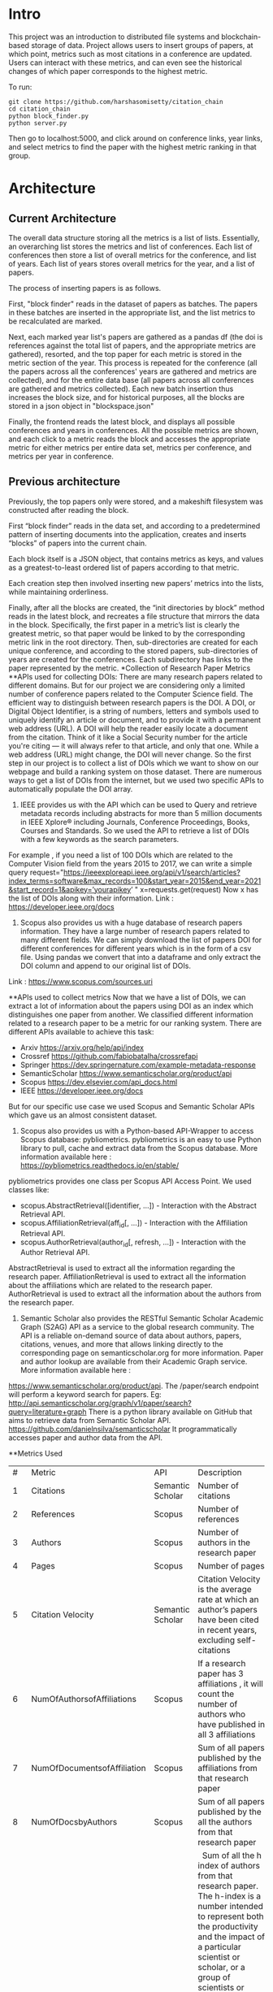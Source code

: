 * Intro
This project was an introduction to distributed file systems and blockchain-based storage of data. Project allows users to insert groups of papers, at which point, metrics such as most citations in a conference are updated. Users can interact with these metrics, and can even see the historical changes of which paper corresponds to the highest metric.

To run:
#+begin_src
  git clone https://github.com/harshasomisetty/citation_chain
  cd citation_chain
  python block_finder.py
  python server.py
#+end_src

Then go to localhost:5000, and click around on conference links, year links, and select metrics to find the paper with the highest metric ranking in that group.
* Architecture
** Current Architecture
The overall data structure storing all the metrics is a list of lists. Essentially, an overarching list stores the metrics and list of conferences. Each list of conferences then store a list of overall metrics for the conference, and list of years. Each list of years stores overall metrics for the year, and a list of papers.

The process of inserting papers is as follows.

First, "block finder" reads in the dataset of papers as batches. The papers in these batches are inserted in the appropriate list, and the list metrics to be recalculated are marked.

Next, each marked year list's papers are gathered as a pandas df (the doi is references against the total list of papers, and the appropriate metrics are gathered), resorted, and the top paper for each metric is stored in the metric section of the year. This process is repeated for the conference (all the papers across all the conferences' years are gathered and metrics are collected), and for the entire data base (all papers across all conferences are gathered and metrics collected). Each new batch insertion thus increases the block size, and for historical purposes, all the blocks are stored in a json object in "blockspace.json"

Finally, the frontend reads the latest block, and displays all possible conferences and years in conferences. All the possible metrics are shown, and each click to a metric reads the block and accesses the appropriate metric for either metrics per entire data set, metrics per conference, and metrics per year in conference.
** Previous architecture
Previously, the top papers only were stored, and a makeshift filesystem was constructed after reading the block.

First “block finder” reads in the data set, and according to a predetermined pattern of inserting documents into the application, creates and inserts “blocks” of papers into the current chain.

Each block itself is a JSON object, that contains metrics as keys, and values as a greatest-to-least ordered list of papers according to that metric.

Each creation step then involved inserting new papers’ metrics into the lists, while maintaining orderliness.

Finally, after all the blocks are created, the “init directories by block” method reads in the latest block, and recreates a file structure that mirrors the data in the block. Specifically, the first paper in a metric’s list is clearly the greatest metric, so that paper would be linked to by the corresponding metric link in the root directory. Then, sub-directories are created for each unique conference, and according to the stored papers, sub-directories of years are created for the conferences. Each subdirectory has links to the paper represented by the metric.
*Collection of Research Paper Metrics
**APIs used for collecting DOIs:
There are many research papers related to different domains. But for our project we are considering only a limited number of conference papers related to the Computer Science field. The efficient way to distinguish between research papers is the DOI. A DOI, or Digital Object Identifier, is a string of numbers, letters and symbols used to uniquely identify an article or document, and to provide it with a permanent web address (URL). A DOI will help the reader easily locate a document from the citation. Think of it like a Social Security number for the article you're citing — it will always refer to that article, and only that one. While a web address (URL) might change, the DOI will never change. 
So the first step in our project is to collect a list of DOIs which we want to show on our webpage and build a ranking system on those dataset. There are numerous ways to get a list of DOIs from the internet, but we used two specific APIs to automatically populate the DOI array.
1. IEEE provides us with the API which can be used to Query and retrieve metadata records including abstracts for more than 5 million documents in IEEE Xplore® including Journals, Conference Proceedings, Books, Courses and Standards. So we used the API to retrieve a list of DOIs with a few keywords as the search parameters. 
For example , if you need a list of 100 DOIs which are related to the Computer Vision field from the years 2015 to 2017, we can write a simple query 
request="https://ieeexploreapi.ieee.org/api/v1/search/articles?index_terms=software&max_records=100&start_year=2015&end_year=2021&start_record=1&apikey=’yourapikey’ "
x=requests.get(request)
Now x has the list of DOIs along with their information. 
Link : https://developer.ieee.org/docs
2. Scopus also provides us with a huge database of research papers information. They have a large number of research papers related to many different fields. We can simply download the list of papers DOI for different conferences for different years which is in the form of a csv file. Using pandas we convert that into a dataframe and only extract the DOI column and append to our original list of DOIs.
Link : https://www.scopus.com/sources.uri

**APIs used to collect metrics
Now that we have a list of DOIs, we can extract a lot of information about the papers using DOI as an index which distinguishes one paper from another. We classified different information related to a research paper to be a metric for our ranking system. There are different APIs available to achieve this task:
- Arxiv	https://arxiv.org/help/api/index
- Crossref https://github.com/fabiobatalha/crossrefapi
- Springer https://dev.springernature.com/example-metadata-response
- SemanticScholar https://www.semanticscholar.org/product/api
- Scopus https://dev.elsevier.com/api_docs.html
- IEEE  https://developer.ieee.org/docs
But for our specific use case we used Scopus and Semantic Scholar APIs which gave us an almost consistent dataset. 
1. Scopus also provides us with a Python-based API-Wrapper to access Scopus database: pybliometrics. pybliometrics is an easy to use Python library to pull, cache and extract data from the Scopus database. More information available here : https://pybliometrics.readthedocs.io/en/stable/ 
pybliometrics provides one class per Scopus API Access Point. We used classes like:
- scopus.AbstractRetrieval([identifier, …]) -  Interaction with the Abstract Retrieval API.
- scopus.AffiliationRetrieval(aff_id[, …]) - Interaction with the Affiliation Retrieval API.
- scopus.AuthorRetrieval(author_id[, refresh, …]) - Interaction with the Author Retrieval API.
AbstractRetrieval is used to extract all the information regarding the research paper.
AffiliationRetrieval is used to extract all the information about the affiliations which are related to the research paper. AuthorRetrieval is used to extract all the information about the authors from the research paper. 
2. Semantic Scholar also  provides the RESTful Semantic Scholar Academic Graph (S2AG) API as a service to the global research community. The API is a reliable on-demand source of data about authors, papers, citations, venues, and more that allows linking directly to the corresponding page on semanticscholar.org for more information. Paper and author lookup are available from their Academic Graph service. More information available here : 
https://www.semanticscholar.org/product/api. 
The /paper/search endpoint will perform a keyword search for papers. 
Eg: http://api.semanticscholar.org/graph/v1/paper/search?query=literature+graph
There is a python library available on GitHub that aims to retrieve data from Semantic Scholar API. https://github.com/danielnsilva/semanticscholar
It programmatically accesses paper and author data from the API. 

**Metrics Used
|  # | Metric                      | API              | Description                                                                                                                                                                                                                                                                                                                                                                                                                                                                                                                                                                                                                                                                                                                                                                                |
|  1 | Citations                   | Semantic Scholar | Number of citations                                                                                                                                                                                                                                                                                                                                                                                                                                                                                                                                                                                                                                                                                                                                                                        |
|  2 | References                  | Scopus           | Number of references                                                                                                                                                                                                                                                                                                                                                                                                                                                                                                                                                                                                                                                                                                                                                                       |
|  3 | Authors                     | Scopus           | Number of authors in the research paper                                                                                                                                                                                                                                                                                                                                                                                                                                                                                                                                                                                                                                                                                                                                                    |
|  4 | Pages                       | Scopus           | Number of pages                                                                                                                                                                                                                                                                                                                                                                                                                                                                                                                                                                                                                                                                                                                                                                            |
|  5 | Citation Velocity           | Semantic Scholar | Citation Velocity is the average rate at which an author’s papers have been cited in recent years, excluding self-citations                                                                                                                                                                                                                                                                                                                                                                                                                                                                                                                                                                                                                                                                |
|  6 | NumOfAuthorsofAffiliations  | Scopus           | If a research paper has 3 affiliations , it will count the number of authors who have published in all 3 affiliations                                                                                                                                                                                                                                                                                                                                                                                                                                                                                                                                                                                                                                                                      |
|  7 | NumOfDocumentsofAffiliation | Scopus           | Sum of all papers published by the affiliations from that research paper                                                                                                                                                                                                                                                                                                                                                                                                                                                                                                                                                                                                                                                                                                                   |
|  8 | NumOfDocsbyAuthors          | Scopus           | Sum of all papers published by the all the authors from that research paper                                                                                                                                                                                                                                                                                                                                                                                                                                                                                                                                                                                                                                                                                                                |
|  9 | hIndexAuthors               | Scopus           |   Sum of all the h index of authors from that research paper. The h-index is a number intended to represent both the productivity and the impact of a particular scientist or scholar, or a group of scientists or scholars (such as a departmental or research group). The h-index is calculated by counting the number of publications for which an author has been cited by other authors at least that same number of times.  For instance, an h-index of 17 means that the scientist has published at least 17 papers that have each been cited at least 17 times.  If the scientist's 18th most cited publication was cited only 10 times, the h-index would remain at 17.  If the scientist's 18th most cited publication was cited 18 or more times, the h-index would rise to 18. |
| 10 | PlumX                       | Scopus           | PlumX Metrics provide insights into the ways people interact with individual pieces of research output in the online environment.  Examples: clicks, downloads, views, library holdings, video plays,bookmarks, code forks, favorites, readers, watchers, shares, likes, comments, tweets etc                                                                                                                                                                                                                                                                                                                                                                                                                                                                                              |
| 11 | Page Rank                   | Semantic Scholar | ranking method is based on citation network                                                                                                                                                                                                                                                                                                                                                                                                                                                                                                                                                                                                                                                                                                                                                |
**Page Rank Algorithm
Thousands of research papers are published every year and these papers span various fields of research. For a new researcher, it becomes a very difficult task to go through the entire repository of research papers in order to determine the important ones. The term important is subjective but it can be assured that a research paper that is popular will be important in most cases. There can be several ways of determining whether a research paper is important depending on the field of work, conference of publication, etc. Research papers cite other research papers from which they derive inspiration and there exists a well connected graph structure among the network of research papers. The importance of a research paper is directly proportional to the number of research papers that cite it. We have used this concept in our algorithm.
We will build the citation network defined as a graph, with each research paper representing a node and the citations representing the edges in the graph, the edges being directed ones, directed from the citing node to the cited node. The first step uses paper citations and creates a data structure mapping each paper to its inlinks and outlinks. The next step is to implement the iterative PageRank algorithm. The iterative PageRank algorithm starts with initializing all the candidates to a constant value, generally unity and then it iteratively modifies each candidate's score depending on the score of the candidates that point towards it. It stops when all the candidate scores converge, i.e. become constant. The PageRank algorithm is based on the fact that the quality of a node is equivalent to the summation of the qualities of the nodes that point to it. In this case, quality refers to the score of the research paper. 

*Conferences, Year and Number of Research Papers 
|Conference                                                                                                                                                 |Year|Number of Papers|
|-----------------------------------------------------------------------------------------------------------------------------------------------------------|----|----------------|
|2015 29th Brazilian Symposium on Software Engineering                                                                                                      |2015|1               |
|2015 International Conference on Interactive Technologies and Games                                                                                        |2016|1               |
|2019 SoutheastCon                                                                                                                                          |2019|1               |
|2020 IEEE International Symposium on Antennas and Propagation and North American Radio Science Meeting                                                     |2020|1               |
|ACIRS                                                                                                                                                      |2019|1               |
|ACIT                                                                                                                                                       |2020|1               |
|ACM Comput. Surv.                                                                                                                                          |2015|77              |
|ACM Comput. Surv.                                                                                                                                          |2016|86              |
|ACM Comput. Surv.                                                                                                                                          |2017|89              |
|ACM Comput. Surv.                                                                                                                                          |2018|94              |
|ACM Comput. Surv.                                                                                                                                          |2019|153             |
|ACM Comput. Surv.                                                                                                                                          |2020|85              |
|ACM Comput. Surv.                                                                                                                                          |2021|72              |
|ACM Computing Surveys                                                                                                                                      |2018|3               |
|ACM Computing Surveys                                                                                                                                      |2019|1               |
|ACM Computing Surveys                                                                                                                                      |2020|1               |
|ACM Computing Surveys                                                                                                                                      |2021|1               |
|AIKE                                                                                                                                                       |2020|2               |
|APEIE                                                                                                                                                      |2021|1               |
|ASE                                                                                                                                                        |2021|2               |
|ASONAM                                                                                                                                                     |2018|1               |
|AST                                                                                                                                                        |2021|1               |
|ASYU                                                                                                                                                       |2020|1               |
|AUTEEE                                                                                                                                                     |2021|1               |
|ApPLIED@PODC                                                                                                                                               |2018|8               |
|ArXiv                                                                                                                                                      |2017|1               |
|ArXiv                                                                                                                                                      |2021|1               |
|BCD                                                                                                                                                        |2018|1               |
|Big Data Min. Anal.                                                                                                                                        |2020|1               |
|BigComp                                                                                                                                                    |2020|1               |
|BigMM                                                                                                                                                      |2021|1               |
|C2I4                                                                                                                                                       |2021|1               |
|CCAI                                                                                                                                                       |2021|1               |
|CCDC                                                                                                                                                       |2019|1               |
|CCDC                                                                                                                                                       |2020|1               |
|CEI                                                                                                                                                        |2021|1               |
|CIBDA                                                                                                                                                      |2020|1               |
|CICED                                                                                                                                                      |2016|1               |
|CICN                                                                                                                                                       |2017|1               |
|CIMPS                                                                                                                                                      |2021|1               |
|CISTI                                                                                                                                                      |2020|2               |
|CNNA                                                                                                                                                       |2021|1               |
|COMPSAC                                                                                                                                                    |2021|1               |
|CPP                                                                                                                                                        |2020|1               |
|CSCI                                                                                                                                                       |2018|1               |
|CSCI                                                                                                                                                       |2020|1               |
|CSDE                                                                                                                                                       |2019|1               |
|CSITSS                                                                                                                                                     |2021|1               |
|CSUR                                                                                                                                                       |2021|1               |
|CTISC                                                                                                                                                      |2021|1               |
|CVIDL                                                                                                                                                      |2020|1               |
|ComPE                                                                                                                                                      |2020|1               |
|CommNet                                                                                                                                                    |2021|1               |
|Computer                                                                                                                                                   |2015|2               |
|CyberneticsCom                                                                                                                                             |2018|1               |
|DCC '16                                                                                                                                                    |2016|11              |
|DCNA                                                                                                                                                       |2021|1               |
|DSAA                                                                                                                                                       |2021|1               |
|DSMP                                                                                                                                                       |2018|1               |
|DeepTest                                                                                                                                                   |2021|1               |
|EEEIC / I&CPS Europe                                                                                                                                       |2020|1               |
|EHB                                                                                                                                                        |2021|2               |
|EIConRus                                                                                                                                                   |2018|1               |
|EIConRus                                                                                                                                                   |2020|1               |
|EIECS                                                                                                                                                      |2021|1               |
|EMBC                                                                                                                                                       |2019|1               |
|EMBC                                                                                                                                                       |2020|1               |
|EMBC                                                                                                                                                       |2021|1               |
|ET                                                                                                                                                         |2017|1               |
|ETFA                                                                                                                                                       |2015|1               |
|ETI 4.0                                                                                                                                                    |2021|1               |
|Electron. Colloquium Comput. Complex.                                                                                                                      |2019|1               |
|Electron. Colloquium Comput. Complex.                                                                                                                      |2020|1               |
|EnT                                                                                                                                                        |2020|1               |
|FCCM                                                                                                                                                       |2018|1               |
|FSE                                                                                                                                                        |2020|1               |
|GUCON                                                                                                                                                      |2021|1               |
|HNICEM                                                                                                                                                     |2019|1               |
|HONET                                                                                                                                                      |2020|1               |
|HST                                                                                                                                                        |2017|1               |
|I2CT                                                                                                                                                       |2017|1               |
|I2CT                                                                                                                                                       |2021|1               |
|IACC                                                                                                                                                       |2015|1               |
|IACR Cryptol. ePrint Arch.                                                                                                                                 |2015|1               |
|IACR Cryptol. ePrint Arch.                                                                                                                                 |2016|1               |
|IACR Cryptol. ePrint Arch.                                                                                                                                 |2017|1               |
|IACR Cryptol. ePrint Arch.                                                                                                                                 |2018|1               |
|IACR Cryptol. ePrint Arch.                                                                                                                                 |2020|1               |
|IACR Cryptol. ePrint Arch.                                                                                                                                 |2021|3               |
|IBIOMED                                                                                                                                                    |2020|1               |
|ICA-SYMP                                                                                                                                                   |2019|1               |
|ICACCS                                                                                                                                                     |2021|1               |
|ICACTM                                                                                                                                                     |2019|1               |
|ICAICA                                                                                                                                                     |2020|1               |
|ICAIS                                                                                                                                                      |2021|1               |
|ICALIP                                                                                                                                                     |2017|1               |
|ICALT                                                                                                                                                      |2016|1               |
|ICALT                                                                                                                                                      |2021|1               |
|ICBDA                                                                                                                                                      |2021|1               |
|ICCAS                                                                                                                                                      |2021|1               |
|ICCCI                                                                                                                                                      |2020|1               |
|ICCCI                                                                                                                                                      |2021|1               |
|ICCCNT                                                                                                                                                     |2020|2               |
|ICCCNT                                                                                                                                                     |2021|2               |
|ICCES                                                                                                                                                      |2021|2               |
|ICCIKE                                                                                                                                                     |2019|1               |
|ICCIKE                                                                                                                                                     |2021|1               |
|ICCMC                                                                                                                                                      |2021|1               |
|ICCSE                                                                                                                                                      |2016|1               |
|ICCSNT                                                                                                                                                     |2018|1               |
|ICCT                                                                                                                                                       |2016|1               |
|ICCWAMTIP                                                                                                                                                  |2019|1               |
|ICDAMT                                                                                                                                                     |2018|1               |
|ICE/ITMC                                                                                                                                                   |2018|1               |
|ICE2T                                                                                                                                                      |2017|1               |
|ICECCE                                                                                                                                                     |2020|1               |
|ICECCE                                                                                                                                                     |2021|1               |
|ICECCO                                                                                                                                                     |2021|1               |
|ICECE                                                                                                                                                      |2019|1               |
|ICECET                                                                                                                                                     |2021|1               |
|ICEEI                                                                                                                                                      |2015|1               |
|ICEEOT                                                                                                                                                     |2016|1               |
|ICESC                                                                                                                                                      |2020|1               |
|ICETCI                                                                                                                                                     |2021|1               |
|ICEVT                                                                                                                                                      |2018|1               |
|ICIAfS                                                                                                                                                     |2021|1               |
|ICIBA                                                                                                                                                      |2021|1               |
|ICIC                                                                                                                                                       |2021|1               |
|ICICCS                                                                                                                                                     |2020|1               |
|ICICCT                                                                                                                                                     |2018|1               |
|ICIEA                                                                                                                                                      |2019|1               |
|ICIEA                                                                                                                                                      |2021|1               |
|ICIEM                                                                                                                                                      |2020|1               |
|ICIMTech                                                                                                                                                   |2021|1               |
|ICIRCA                                                                                                                                                     |2021|2               |
|ICIT                                                                                                                                                       |2017|1               |
|ICKII                                                                                                                                                      |2021|1               |
|ICMCCE                                                                                                                                                     |2020|1               |
|ICMTMA                                                                                                                                                     |2016|1               |
|ICMTMA                                                                                                                                                     |2020|1               |
|ICORIS                                                                                                                                                     |2021|1               |
|ICOSEC                                                                                                                                                     |2020|1               |
|ICPCSI                                                                                                                                                     |2018|1               |
|ICRAIE                                                                                                                                                     |2016|1               |
|ICRCICN                                                                                                                                                    |2018|1               |
|ICREST                                                                                                                                                     |2019|1               |
|ICRIIS                                                                                                                                                     |2019|1               |
|ICSA                                                                                                                                                       |2020|1               |
|ICSCAN                                                                                                                                                     |2021|1               |
|ICSCET                                                                                                                                                     |2018|1               |
|ICSE-Companion                                                                                                                                             |2019|1               |
|ICSE-NIER                                                                                                                                                  |2021|1               |
|ICSE-SEIP                                                                                                                                                  |2019|1               |
|ICSE-SEIP                                                                                                                                                  |2021|1               |
|ICSEE                                                                                                                                                      |2017|1               |
|ICSESS                                                                                                                                                     |2019|1               |
|ICSICT                                                                                                                                                     |2018|1               |
|ICSME                                                                                                                                                      |2020|3               |
|ICSOC                                                                                                                                                      |2019|1               |
|ICSOFT                                                                                                                                                     |2015|1               |
|ICSSIT                                                                                                                                                     |2020|2               |
|ICSSP                                                                                                                                                      |2019|1               |
|ICST                                                                                                                                                       |2020|1               |
|ICSTM                                                                                                                                                      |2015|1               |
|ICSTW                                                                                                                                                      |2020|1               |
|ICTACC                                                                                                                                                     |2017|1               |
|ICTAI                                                                                                                                                      |2021|1               |
|ICVRIS                                                                                                                                                     |2018|1               |
|ICWE                                                                                                                                                       |2018|1               |
|IDAP                                                                                                                                                       |2019|4               |
|IEEE Access                                                                                                                                                |2017|1               |
|IEEE Access                                                                                                                                                |2018|1               |
|IEEE Access                                                                                                                                                |2019|1               |
|IEEE Access                                                                                                                                                |2020|2               |
|IEEE Access                                                                                                                                                |2021|1               |
|IEEE Journal of Biomedical and Health Informatics                                                                                                          |2019|3               |
|IEEE Journal of Biomedical and Health Informatics                                                                                                          |2020|1               |
|IEEE Latin America Transactions                                                                                                                            |2020|2               |
|IEEE Reviews in Biomedical Engineering                                                                                                                     |2021|1               |
|IEEE Software                                                                                                                                              |2015|1               |
|IEEE Software                                                                                                                                              |2016|3               |
|IEEE Software                                                                                                                                              |2017|3               |
|IEEE Software                                                                                                                                              |2018|1               |
|IEEE Transactions on Automation Science and Engineering                                                                                                    |2021|1               |
|IEEE Transactions on Biomedical Engineering                                                                                                                |2021|1               |
|IEEE Transactions on Circuits and Systems for Video Technology                                                                                             |2015|1               |
|IEEE Transactions on Cognitive and Developmental Systems                                                                                                   |2020|1               |
|IEEE Transactions on Computers                                                                                                                             |2015|1               |
|IEEE Transactions on Medical Imaging                                                                                                                       |2019|1               |
|IEEE Transactions on Medical Imaging                                                                                                                       |2021|1               |
|IEEE Transactions on Network and Service Management                                                                                                        |2018|2               |
|IEEE Transactions on Neural Networks and Learning Systems                                                                                                  |2021|1               |
|IEEE Transactions on Neural Systems and Rehabilitation Engineering                                                                                         |2019|2               |
|IEEE Transactions on Neural Systems and Rehabilitation Engineering                                                                                         |2020|3               |
|IEEE Transactions on Parallel and Distributed Systems                                                                                                      |2015|1               |
|IEEE Transactions on Software Engineering                                                                                                                  |2015|1               |
|IEEE transactions on bio-medical engineering                                                                                                               |2019|1               |
|IEEE/ACM Transactions on Computational Biology and Bioinformatics                                                                                          |2017|1               |
|IEEE/ACM Transactions on Computational Biology and Bioinformatics                                                                                          |2018|1               |
|IEEE/ACM Transactions on Computational Biology and Bioinformatics                                                                                          |2019|1               |
|IEEM                                                                                                                                                       |2020|1               |
|IEMTRONICS                                                                                                                                                 |2020|1               |
|IICIP                                                                                                                                                      |2017|1               |
|IMCEC                                                                                                                                                      |2018|1               |
|IMCEC                                                                                                                                                      |2021|1               |
|INDICON                                                                                                                                                    |2016|1               |
|INFOCOM                                                                                                                                                    |2020|1               |
|INMIC                                                                                                                                                      |2019|1               |
|INOCON                                                                                                                                                     |2020|1               |
|IRI                                                                                                                                                        |2019|1               |
|ISAMSR                                                                                                                                                     |2021|1               |
|ISCID                                                                                                                                                      |2018|1               |
|ISCID                                                                                                                                                      |2019|1               |
|ISCID                                                                                                                                                      |2021|1               |
|ISCV                                                                                                                                                       |2018|1               |
|ISDFS                                                                                                                                                      |2018|1               |
|ISESD                                                                                                                                                      |2017|1               |
|ISETC                                                                                                                                                      |2020|1               |
|ISMSIT                                                                                                                                                     |2018|1               |
|ISMSIT                                                                                                                                                     |2019|1               |
|ISMSIT                                                                                                                                                     |2021|1               |
|ISOCC                                                                                                                                                      |2021|2               |
|ISSRE                                                                                                                                                      |2016|1               |
|ISSREW                                                                                                                                                     |2017|2               |
|ISSREW                                                                                                                                                     |2018|1               |
|ITC-Egypt                                                                                                                                                  |2021|1               |
|ITCA                                                                                                                                                       |2020|1               |
|Inf. Technol. Control.                                                                                                                                     |2020|1               |
|IoT in Social, Mobile, Analytics and Cloud                                                                                                                 |2020|1               |
|J. Syst. Softw.                                                                                                                                            |2021|1               |
|JICV                                                                                                                                                       |2021|1               |
|KhPIWeek                                                                                                                                                   |2020|1               |
|LifeTech                                                                                                                                                   |2021|1               |
|MIPR                                                                                                                                                       |2020|1               |
|MIUCC                                                                                                                                                      |2021|1               |
|MVIP                                                                                                                                                       |2020|1               |
|MWSCAS                                                                                                                                                     |2020|1               |
|NILES                                                                                                                                                      |2021|1               |
|Null                                                                                                                                                       |2016|1               |
|Null                                                                                                                                                       |2017|1               |
|Null                                                                                                                                                       |2018|1               |
|OCTA                                                                                                                                                       |2020|1               |
|PESA                                                                                                                                                       |2016|1               |
|PHM                                                                                                                                                        |2016|1               |
|PODC                                                                                                                                                       |2015|56              |
|PODC                                                                                                                                                       |2017|59              |
|PODC                                                                                                                                                       |2018|60              |
|PODC                                                                                                                                                       |2019|67              |
|PODC                                                                                                                                                       |2020|64              |
|PODC                                                                                                                                                       |2021|57              |
|Proceedings of the 2018 Workshop on Advanced Tools, Programming Languages, and PLatforms for Implementing and Evaluating Algorithms for Distributed systems|2018|1               |
|Proceedings of the 2018 Workshop on Theory and Practice for Integrated Cloud, Fog and Edge Computing Paradigms                                             |2018|2               |
|Proceedings of the 2019 ACM Symposium on Principles of Distributed Computing                                                                               |2019|2               |
|QRS                                                                                                                                                        |2016|1               |
|QRS                                                                                                                                                        |2019|1               |
|QRS                                                                                                                                                        |2020|2               |
|QRS Companion                                                                                                                                              |2020|1               |
|RE                                                                                                                                                         |2021|1               |
|REW                                                                                                                                                        |2017|1               |
|ROSE                                                                                                                                                       |2021|1               |
|RoEduNet                                                                                                                                                   |2020|1               |
|RusAutoCon                                                                                                                                                 |2019|1               |
|SAMI                                                                                                                                                       |2016|1               |
|SANER                                                                                                                                                      |2019|1               |
|SBCARS '19                                                                                                                                                 |2019|1               |
|SCCSIT                                                                                                                                                     |2018|1               |
|SCEECS                                                                                                                                                     |2020|1               |
|SCIS                                                                                                                                                       |2018|1               |
|SCSE                                                                                                                                                       |2020|1               |
|SEAA                                                                                                                                                       |2018|1               |
|SEAD                                                                                                                                                       |2018|1               |
|SER&IP                                                                                                                                                     |2021|11              |
|SIU                                                                                                                                                        |2015|2               |
|SIU                                                                                                                                                        |2016|3               |
|SIU                                                                                                                                                        |2018|2               |
|SIU                                                                                                                                                        |2019|1               |
|SIU                                                                                                                                                        |2021|1               |
|SNPD                                                                                                                                                       |2021|1               |
|SYNASC                                                                                                                                                     |2018|1               |
|SmartWorld/SCALCOM/UIC/ATC/CBDCom/IOP/SCI                                                                                                                  |2018|2               |
|T4E                                                                                                                                                        |2019|1               |
|TOPIC@PODC                                                                                                                                                 |2018|5               |
|TSP                                                                                                                                                        |2020|1               |
|TeNe                                                                                                                                                       |2010|1               |
|TechDebt                                                                                                                                                   |2019|1               |
|Trends and Future Directions                                                                                                                               |2018|1               |
|UBMK                                                                                                                                                       |2021|3               |
|URTC                                                                                                                                                       |2020|1               |
|USBEREIT                                                                                                                                                   |2018|1               |
|UYMS                                                                                                                                                       |2020|1               |
|UYMS                                                                                                                                                       |2021|3               |
|WWW                                                                                                                                                        |2018|1               |
|WiSPNET                                                                                                                                                    |2021|1               |
|e-Science                                                                                                                                                  |2018|1               |
|i-PACT                                                                                                                                                     |2021|1               |
|iCEEiCT                                                                                                                                                    |2018|1               |
|iCoMET                                                                                                                                                     |2018|1               |
|iCoMET                                                                                                                                                     |2020|1               |


